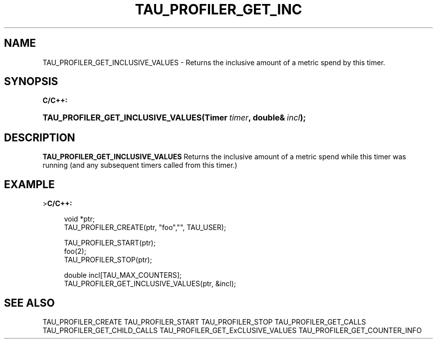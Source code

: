 '\" t
.\"     Title: TAU_PROFILER_GET_INCLUSIVE_VALUES
.\"    Author: [FIXME: author] [see http://docbook.sf.net/el/author]
.\" Generator: DocBook XSL Stylesheets v1.74.3 <http://docbook.sf.net/>
.\"      Date: 04/15/2009
.\"    Manual: Tau API
.\"    Source: [FIXME: source]
.\"  Language: English
.\"
.TH "TAU_PROFILER_GET_INC" "3" "04/15/2009" "[FIXME: source]" "Tau API"
.\" -----------------------------------------------------------------
.\" * set default formatting
.\" -----------------------------------------------------------------
.\" disable hyphenation
.nh
.\" disable justification (adjust text to left margin only)
.ad l
.\" -----------------------------------------------------------------
.\" * MAIN CONTENT STARTS HERE *
.\" -----------------------------------------------------------------
.SH "NAME"
TAU_PROFILER_GET_INCLUSIVE_VALUES \- Returns the inclusive amount of a metric spend by this timer\&.
.SH "SYNOPSIS"
.sp
.ft B
.nf
C/C++:
.fi
.ft
.HP \w'TAU_PROFILER_GET_INCLUSIVE_VALUES('u
.BI "TAU_PROFILER_GET_INCLUSIVE_VALUES(Timer\ " "timer" ", double&\ " "incl" ");"
.SH "DESCRIPTION"
.PP
\fBTAU_PROFILER_GET_INCLUSIVE_VALUES\fR
Returns the inclusive amount of a metric spend while this timer was running (and any subsequent timers called from this timer\&.)
.SH "EXAMPLE"
.PP
>\fBC/C++:\fR
.sp
.if n \{\
.RS 4
.\}
.nf
void *ptr;
TAU_PROFILER_CREATE(ptr, "foo","", TAU_USER);

TAU_PROFILER_START(ptr);
foo(2);
TAU_PROFILER_STOP(ptr);

double incl[TAU_MAX_COUNTERS];
TAU_PROFILER_GET_INCLUSIVE_VALUES(ptr, &incl); 
.fi
.if n \{\
.RE
.\}
.SH "SEE ALSO"
.PP

TAU_PROFILER_CREATE
TAU_PROFILER_START
TAU_PROFILER_STOP
TAU_PROFILER_GET_CALLS
TAU_PROFILER_GET_CHILD_CALLS
TAU_PROFILER_GET_ExCLUSIVE_VALUES
TAU_PROFILER_GET_COUNTER_INFO
